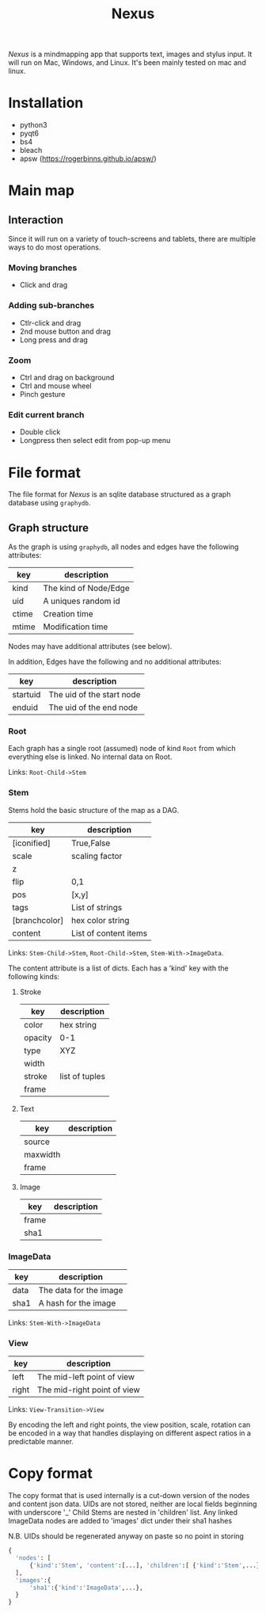#+TITLE: Nexus

/Nexus/ is a mindmapping app that supports text, images and stylus input. It will run on Mac, Windows, and Linux. It's been mainly tested on mac and linux.

* Installation

- python3
- pyqt6
- bs4
- bleach
- apsw (https://rogerbinns.github.io/apsw/)


* Main map
** Interaction

Since it will run on a variety of touch-screens and tablets, there are multiple ways to do most operations.

*** Moving branches

- Click and drag

*** Adding sub-branches

- Ctlr-click and drag
- 2nd mouse button and drag
- Long press and drag

*** Zoom

- Ctrl and drag on background
- Ctrl and mouse wheel
- Pinch gesture

*** Edit current branch

- Double click
- Longpress then select edit from pop-up menu

* File format

The file format for /Nexus/ is an sqlite database structured as a graph database using ~graphydb~.

** Graph structure

    # CONNECTIONS
    # View -Transition-> View

As the graph is using ~graphydb~, all nodes and edges  have the following attributes:

| key   | description           |
|-------+-----------------------|
| kind  | The kind of Node/Edge |
| uid   | A uniques random id   |
| ctime | Creation time         |
| mtime | Modification time     |

Nodes may have additional attributes (see below).

In addition, Edges have the following and no additional attributes:

| key      | description               |
|----------+---------------------------|
| startuid | The uid of the start node |
| enduid   | The uid of the end node   |


*** Root

Each graph has a single root (assumed) node of kind ~Root~ from which everything
else is linked. No internal data on Root.

Links: ~Root-Child->Stem~

*** Stem

Stems hold the basic structure of the map as a DAG.

| key           | description           |
|---------------+-----------------------|
| [iconified]   | True,False            |
| scale         | scaling factor        |
| z             |                       |
| flip          | 0,1                   |
| pos           | [x,y]                 |
| tags          | List of strings       |
| [branchcolor] | hex color string      |
| content       | List of content items |

Links: ~Stem-Child->Stem~, ~Root-Child->Stem~, ~Stem-With->ImageData~.

The content attribute is a list of dicts. Each has a 'kind' key with the following kinds:

**** Stroke

| key     | description    |
|---------+----------------|
| color   | hex string     |
| opacity | 0-1            |
| type    | XYZ            |
| width   |                |
| stroke  | list of tuples |
| frame   |                |

**** Text

| key      | description |
|----------+-------------|
| source   |             |
| maxwidth |             |
| frame    |             |

**** Image

| key   | description |
|-------+-------------|
| frame |             |
| sha1  |             |

*** ImageData

| key  | description            |
|------+------------------------|
| data | The data for the image |
| sha1 | A hash for the image   |

Links: ~Stem-With->ImageData~

*** View

| key   | description                 |
|-------+-----------------------------|
| left  | The mid-left point of view  |
| right | The mid-right point of view |

Links: ~View-Transition->View~

By encoding the left and right points, the view position, scale, rotation can be encoded in a way that handles displaying on different aspect ratios in a predictable manner.

* Copy format

The copy format that is used internally is a cut-down version of the nodes and content json data.
UIDs are not stored, neither are local fields beginning with underscore '_'
Child Stems are nested in 'children' list.
Any linked ImageData nodes are added to 'images' dict under their sha1 hashes

N.B. UIDs should be regenerated anyway on paste so no point in storing

#+begin_src python
{
  'nodes': [
      {'kind':'Stem', 'content':[...], 'children':[ {'kind':'Stem',...}, {'kind':'Stem',...} ]},
  ],
  'images':{
      'sha1':{'kind':'ImageData',...},
  }
}
#+end_src
